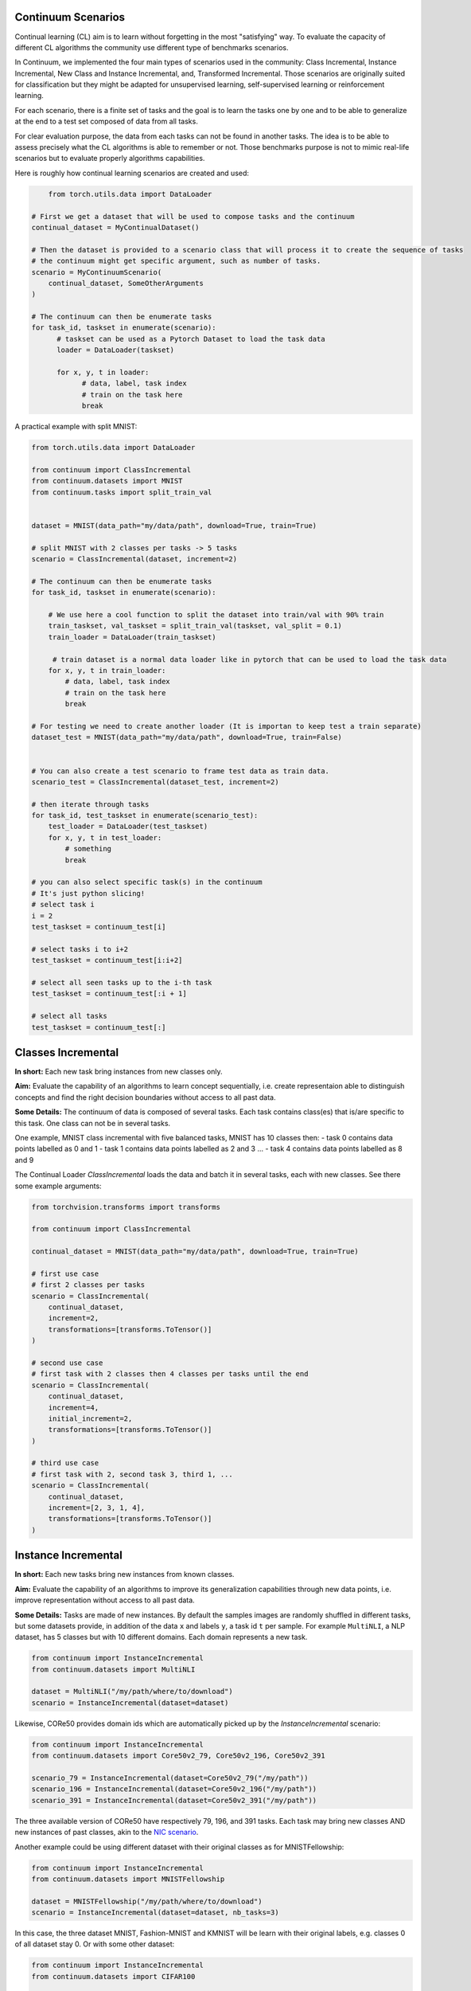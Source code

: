 Continuum Scenarios
--------------------

Continual learning (CL) aim is to learn without forgetting in the most "satisfying" way. To evaluate the capacity of different CL algorithms the community use different type of benchmarks scenarios.

In Continuum, we implemented the four main types of scenarios used in the community: Class Incremental, Instance Incremental, New Class and Instance Incremental, and, Transformed Incremental. Those scenarios are originally suited for classification but they might be adapted for unsupervised learning, self-supervised learning or reinforcement learning.

For each scenario, there is a finite set of tasks and the goal is to learn the tasks one by one and to be able to generalize at the end to a test set composed of data from all tasks.

For clear evaluation purpose, the data from each tasks can not be found in another tasks. The idea is to be able to assess precisely what the CL algorithms is able to remember or not. Those benchmarks purpose is not to mimic real-life scenarios but to evaluate properly algorithms capabilities.

Here is roughly how continual learning scenarios are created and used:


.. code-block:: python

	from torch.utils.data import DataLoader

    # First we get a dataset that will be used to compose tasks and the continuum
    continual_dataset = MyContinualDataset()

    # Then the dataset is provided to a scenario class that will process it to create the sequence of tasks
    # the continuum might get specific argument, such as number of tasks.
    scenario = MyContinuumScenario(
        continual_dataset, SomeOtherArguments
    )

    # The continuum can then be enumerate tasks
    for task_id, taskset in enumerate(scenario):
          # taskset can be used as a Pytorch Dataset to load the task data
          loader = DataLoader(taskset)

          for x, y, t in loader:
                # data, label, task index
                # train on the task here
                break


A practical example with split MNIST:

.. code-block:: python

    from torch.utils.data import DataLoader

    from continuum import ClassIncremental
    from continuum.datasets import MNIST
    from continuum.tasks import split_train_val


    dataset = MNIST(data_path="my/data/path", download=True, train=True)

    # split MNIST with 2 classes per tasks -> 5 tasks
    scenario = ClassIncremental(dataset, increment=2)

    # The continuum can then be enumerate tasks
    for task_id, taskset in enumerate(scenario):

        # We use here a cool function to split the dataset into train/val with 90% train
        train_taskset, val_taskset = split_train_val(taskset, val_split = 0.1)
        train_loader = DataLoader(train_taskset)

         # train dataset is a normal data loader like in pytorch that can be used to load the task data
        for x, y, t in train_loader:
            # data, label, task index
            # train on the task here
            break

    # For testing we need to create another loader (It is importan to keep test a train separate)
    dataset_test = MNIST(data_path="my/data/path", download=True, train=False)


    # You can also create a test scenario to frame test data as train data.
    scenario_test = ClassIncremental(dataset_test, increment=2)

    # then iterate through tasks
    for task_id, test_taskset in enumerate(scenario_test):
        test_loader = DataLoader(test_taskset)
        for x, y, t in test_loader:
            # something
            break

    # you can also select specific task(s) in the continuum
    # It's just python slicing!
    # select task i
    i = 2
    test_taskset = continuum_test[i]

    # select tasks i to i+2
    test_taskset = continuum_test[i:i+2]

    # select all seen tasks up to the i-th task
    test_taskset = continuum_test[:i + 1]

    # select all tasks
    test_taskset = continuum_test[:]


Classes Incremental
--------------------

**In short:**
Each new task bring instances from new classes only.

**Aim:**
Evaluate the capability of an algorithms to learn concept sequentially, i.e. create representaion able to distinguish concepts and find the right decision boundaries without access to all past data.

**Some Details:**
The continuum of data is composed of several tasks. Each task contains class(es) that is/are specific to this task. One class can not be in several tasks.

One example, MNIST class incremental with five balanced tasks, MNIST has 10 classes then:
- task 0 contains data points labelled as 0 and 1
- task 1 contains data points labelled as 2 and 3
...
- task 4 contains data points labelled as 8 and 9

The Continual Loader *ClassIncremental* loads the data and batch it in several
tasks, each with new classes. See there some example arguments:

.. code-block:: python

    from torchvision.transforms import transforms

    from continuum import ClassIncremental

    continual_dataset = MNIST(data_path="my/data/path", download=True, train=True)

    # first use case
    # first 2 classes per tasks
    scenario = ClassIncremental(
        continual_dataset,
        increment=2,
        transformations=[transforms.ToTensor()]
    )

    # second use case
    # first task with 2 classes then 4 classes per tasks until the end
    scenario = ClassIncremental(
        continual_dataset,
        increment=4,
        initial_increment=2,
        transformations=[transforms.ToTensor()]
    )

    # third use case
    # first task with 2, second task 3, third 1, ...
    scenario = ClassIncremental(
        continual_dataset,
        increment=[2, 3, 1, 4],
        transformations=[transforms.ToTensor()]
    )


Instance Incremental
--------------------

**In short:**
Each new tasks bring new instances from known classes.

**Aim:**
Evaluate the capability of an algorithms to improve its generalization capabilities through new data points, i.e. improve representation without access to all past data.

**Some Details:**
Tasks are made of new instances. By default the samples images are randomly
shuffled in different tasks, but some datasets provide, in addition of the data ``x`` and labels ``y``,
a task id ``t`` per sample. For example ``MultiNLI``, a NLP dataset, has 5 classes but
with 10 different domains. Each domain represents a new task.


.. code-block:: python

    from continuum import InstanceIncremental
    from continuum.datasets import MultiNLI

    dataset = MultiNLI("/my/path/where/to/download")
    scenario = InstanceIncremental(dataset=dataset)


Likewise, CORe50 provides domain ids which are automatically picked up by the `InstanceIncremental` scenario:


.. code-block:: python

    from continuum import InstanceIncremental
    from continuum.datasets import Core50v2_79, Core50v2_196, Core50v2_391

    scenario_79 = InstanceIncremental(dataset=Core50v2_79("/my/path"))
    scenario_196 = InstanceIncremental(dataset=Core50v2_196("/my/path"))
    scenario_391 = InstanceIncremental(dataset=Core50v2_391("/my/path"))


The three available version of CORe50 have respectively 79, 196, and 391 tasks. Each task may bring
new classes AND new instances of past classes, akin to the `NIC scenario <http://proceedings.mlr.press/v78/lomonaco17a.html>`_.


Another example could be using different dataset with their original classes as for MNISTFellowship:


.. code-block:: python

    from continuum import InstanceIncremental
    from continuum.datasets import MNISTFellowship

    dataset = MNISTFellowship("/my/path/where/to/download")
    scenario = InstanceIncremental(dataset=dataset, nb_tasks=3)


In this case, the three dataset MNIST, Fashion-MNIST and KMNIST will be learn with their original labels, e.g. classes 0 of all dataset stay 0.
Or with some other dataset:


.. code-block:: python

    from continuum import InstanceIncremental
    from continuum.datasets import CIFAR100

    dataset = CIFAR100("/my/path/where/to/download")
    scenario = InstanceIncremental(dataset=dataset, nb_tasks=42)

As you can see, for the last two examples, you need to provide the number of tasks. Because while MultiNLI
and CORe50 provide the domain/task ids of each sample, we don't have this information for other datasets
such as MNISTFellowhsip or CIFAR100. In this latter case, you must specify a number of tasks, and
then the dataset will be split randomly in this amount of tasks.


Instance incremental scenarios can also be create with transformation as described in next section.


Transformed Incremental
-----------------------

**In short:** Similar to instance incremental, each new tasks bring same instance with a different transformation (ex: images rotations, pixels permutations, ...)

**Aim:** Evaluate the capability of an algorithms to improve its generalization capabilities through new data points, i.e. improve representation without access to all past data.

**Some Details:**
The main difference with instance incremental, is that the scenarios builder has control of the different transformation spaces.
It is then easier to evaluate in which transformation space the algorithm is still able to generalize or not.

NB: the transformation used are `pytorch.transforms classes <https://pytorch.org/docs/stable/torchvision/transforms.html>`__

.. code-block:: python

    from continuum import TransformationIncremental

    list_of_transformation = [Trsf_0, Trsf_1, Trsf_2]

    # three tasks continuum, tasks 0 with Trsf_0 transformation
    scenario = TransformationIncremental(
        dataset=my_continual_dataset,
        incremental_transformations=list_of_transformation
    )



- Permutations Incremental `source <https://github.com/Continvvm/continuum/blob/master/continuum/scenarios/permutations.py>`__
is a famous case of TransformationIncremental class, in this case the transformation is a fixed pixel permutation. Each task has a specific permutation.
The scenarios is then to learn a same task in various permutation spaces.

.. code-block:: python

    from continuum import Permutations
    from continuum.datasets import MNIST

    dataset = MNIST(data_path="my/data/path", download=True, train=True)
    nb_tasks = 5
    seed = 0

    # A sequence of permutations is initialized from seed `seed` each task is with different pixel permutation
    # shared_label_space=True means that all classes use the same label space
    # ex: an image of the zeros digit will be always be labelized as a 0 ( if shared_label_space=False, zeros digit image permutated will got another label than the original one)
    scenario = Permutations(cl_dataset=dataset, nb_tasks=nb_tasks, seed=seed, shared_label_space=True)

- Rotations Incremental `source <https://github.com/Continvvm/continuum/blob/master/continuum/scenarios/rotations.py>`__
is also a famous case of TransformationIncremental class, in this case the transformation is a rotation of image. Each task has a specific rotation or range of rotation.
The scenarios is then to learn a same task in various rotations spaces.

.. code-block:: python

    from continuum import Rotations
    from continuum.datasets import MNIST

    nb_tasks = 3
    # first example with 3 tasks with fixed rotations
    list_degrees = [0, 45, 90]
    # second example with 3 tasks with ranges of rotations
    list_degrees = [0, (40,50), (85,95)]

    dataset = MNIST(data_path="my/data/path", download=True, train=True)
    scenario = Rotations(
        cl_dataset=dataset,
        nb_tasks=nb_tasks,
        list_degrees=list_degrees
    )


New Class and Instance Incremental
----------------------------------

**In short:** Each new task bring both instances from new classes and new instances from known classes.

**Aim:** Evaluate the capability of an algorithms to both create new representation and improve existing ones.

**Some Details:**
NIC setting is a special case of NI setting. For now, only the CORe50 dataset
supports this setting.

.. code-block:: python

    # Not implemented yet


Adding Your Own Scenarios
----------------------------------

Continuum is developed to be flexible and easily adapted to new settings.
Then you can create a new scenario by providing simply a new dataset framed in an existing scenario such as Classes Incremental, Instance Incremental ...
You can also create a new class to create your own scenario with your own rules !

You can add it in the scenarios folder in the continuum project and make a pull request!

Scenarios can be seen as a list of `tasks <https://continuum.readthedocs.io/en/latest/_tutorials/datasets/tasks.html>`__ , the main thing to define is to define the content of each task to create a meaningful scenario.
